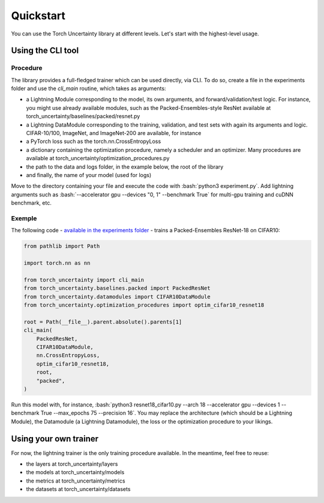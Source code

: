 Quickstart
==========

.. role:: bash(code)
    :language: bash

You can use the Torch Uncertainty library at different levels. Let's start with the highest-level usage.

Using the CLI tool
------------------

Procedure
^^^^^^^^^

The library provides a full-fledged trainer which can be used directly, via
CLI. To do so, create a file in the experiments folder and use the `cli_main`
routine, which takes as arguments:

* a Lightning Module corresponding to the model, its own arguments, and
  forward/validation/test logic. For instance, you might use already available
  modules, such as the Packed-Ensembles-style ResNet available at
  torch_uncertainty/baselines/packed/resnet.py
* a Lightning DataModule corresponding to the training, validation, and test
  sets with again its arguments and logic. CIFAR-10/100, ImageNet, and
  ImageNet-200 are available, for instance
* a PyTorch loss such as the torch.nn.CrossEntropyLoss
* a dictionary containing the optimization procedure, namely a scheduler and
  an optimizer. Many procedures are available at torch_uncertainty/optimization_procedures.py
* the path to the data and logs folder, in the example below, the root of the library
* and finally, the name of your model (used for logs)

Move to the directory containing your file and execute the code with :bash:`python3 experiment.py`.
Add lightning arguments such as :bash:`--accelerator gpu --devices "0, 1" --benchmark True` 
for multi-gpu training and cuDNN benchmark, etc.

Exemple
^^^^^^^

The following code - `available in the experiments folder <https://github.com/ENSTA-U2IS/torch-uncertainty/blob/main/experiments/packed/resnet18_cifar10.py>`_ - 
trains a Packed-Ensembles ResNet-18 on CIFAR10:

.. code:: python

    from pathlib import Path

    import torch.nn as nn

    from torch_uncertainty import cli_main
    from torch_uncertainty.baselines.packed import PackedResNet
    from torch_uncertainty.datamodules import CIFAR10DataModule
    from torch_uncertainty.optimization_procedures import optim_cifar10_resnet18

    root = Path(__file__).parent.absolute().parents[1]
    cli_main(
        PackedResNet,
        CIFAR10DataModule,
        nn.CrossEntropyLoss,
        optim_cifar10_resnet18,
        root,
        "packed",
    )

Run this model with, for instance, :bash:`python3 resnet18_cifar10.py --arch 18 --accelerator gpu --devices 1 --benchmark True --max_epochs 75 --precision 16`.
You may replace the architecture (which should be a Lightning Module), the
Datamodule (a Lightning Datamodule), the loss or the optimization procedure to your likings.

Using your own trainer
----------------------

For now, the lightning trainer is the only training procedure available.
In the meantime, feel free to reuse:

* the layers at torch_uncertainty/layers
* the models at torch_uncertainty/models
* the metrics at torch_uncertainty/metrics
* the datasets at torch_uncertainty/datasets
